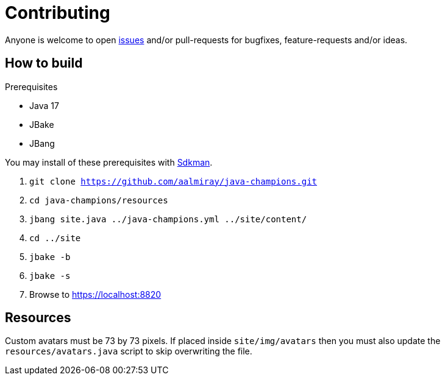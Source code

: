 = Contributing

Anyone is welcome to open link:https://github.com/aalmiray/java-champions/issues[issues] and/or pull-requests for bugfixes,
feature-requests and/or ideas.

== How to build

.Prerequisites
 * Java 17
 * JBake
 * JBang

You may install of these prerequisites with link:https://sdkman.io[Sdkman].

1. `git clone https://github.com/aalmiray/java-champions.git`
2. `cd java-champions/resources`
3. `jbang site.java ../java-champions.yml ../site/content/`
4. `cd ../site`
5. `jbake -b`
6. `jbake -s`
7. Browse to https://localhost:8820

== Resources

Custom avatars must be 73 by 73 pixels. If placed inside `site/img/avatars` then you must also update the `resources/avatars.java`
script to skip overwriting the file.
